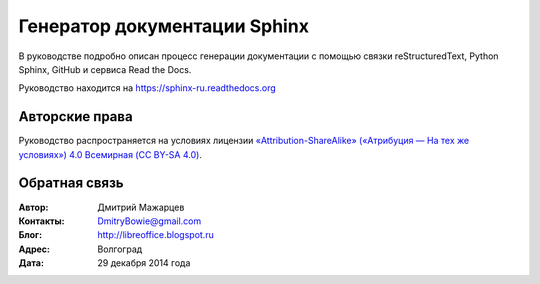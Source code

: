 =============================
Генератор документации Sphinx
=============================

В руководстве подробно описан процесс генерации документации с помощью связки reStructuredText, Python Sphinx, GitHub и сервиса Read the Docs.

Руководство находится на https://sphinx-ru.readthedocs.org


Авторские права
---------------
Руководство распространяется на условиях лицензии `«Attribution-ShareAlike» («Атрибуция — На тех же условиях») 4.0 Всемирная (CC BY-SA 4.0) <http://creativecommons.org/licenses/by-sa/4.0/deed.ru>`_.

Обратная связь
--------------

:Автор: Дмитрий Мажарцев

:Контакты: DmitryBowie@gmail.com

:Блог:  http://libreoffice.blogspot.ru

:Адрес: Волгоград

:Дата: 29 декабря 2014 года